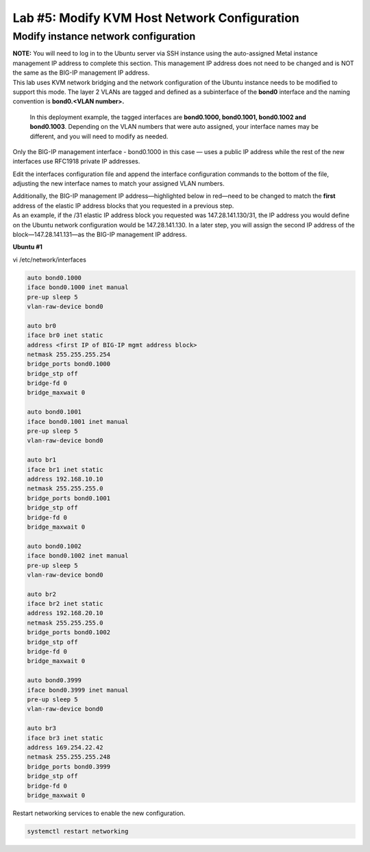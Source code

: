 Lab #5: Modify KVM Host Network Configuration
=============================================

Modify instance network configuration 
--------------------------------------

| **NOTE:** You will need to log in to the Ubuntu server via SSH
  instance using the auto-assigned Metal instance management IP address
  to complete this section. This management IP address does not need to
  be changed and is NOT the same as the BIG-IP management IP address.

| This lab uses KVM network bridging and the network
  configuration of the Ubuntu instance needs to be modified to support
  this mode. The layer 2 VLANs are tagged and defined as a subinterface
  of the **bond0** interface and the naming convention is **bond0.<VLAN
  number>.** 
  
  In this deployment example, the tagged interfaces are
  **bond0.1000, bond0.1001, bond0.1002 and bond0.1003**. Depending on
  the VLAN numbers that were auto assigned, your interface names may be
  different, and you will need to modify as needed.

Only the BIG-IP management interface - bond0.1000 in this case — uses a
public IP address while the rest of the new interfaces use RFC1918
private IP addresses.

Edit the interfaces configuration file and append the interface
configuration commands to the bottom of the file, adjusting the new
interface names to match your assigned VLAN numbers. 

| Additionally, the BIG-IP management IP address—highlighted below in
  red—need to be changed to match the **first** address of the elastic
  IP address blocks that you requested in a previous step.
| As an example, if the /31 elastic IP address block you requested was
  147.28.141.130/31, the IP address you would define on the Ubuntu
  network configuration would be 147.28.141.130. In a later step, you
  will assign the second IP address of the block—147.28.141.131—as the
  BIG-IP management IP address.

**Ubuntu #1**

vi /etc/network/interfaces

.. code:: console

    auto bond0.1000
    iface bond0.1000 inet manual
    pre-up sleep 5
    vlan-raw-device bond0

    auto br0
    iface br0 inet static
    address <first IP of BIG-IP mgmt address block>
    netmask 255.255.255.254
    bridge_ports bond0.1000
    bridge_stp off
    bridge-fd 0
    bridge_maxwait 0

    auto bond0.1001
    iface bond0.1001 inet manual
    pre-up sleep 5
    vlan-raw-device bond0

    auto br1
    iface br1 inet static
    address 192.168.10.10
    netmask 255.255.255.0
    bridge_ports bond0.1001
    bridge_stp off
    bridge-fd 0
    bridge_maxwait 0

    auto bond0.1002
    iface bond0.1002 inet manual
    pre-up sleep 5
    vlan-raw-device bond0

    auto br2
    iface br2 inet static
    address 192.168.20.10
    netmask 255.255.255.0
    bridge_ports bond0.1002
    bridge_stp off
    bridge-fd 0
    bridge_maxwait 0

    auto bond0.3999
    iface bond0.3999 inet manual
    pre-up sleep 5
    vlan-raw-device bond0

    auto br3
    iface br3 inet static
    address 169.254.22.42
    netmask 255.255.255.248
    bridge_ports bond0.3999
    bridge_stp off
    bridge-fd 0
    bridge_maxwait 0

Restart networking services to enable the new configuration.

.. code:: console

  systemctl restart networking
